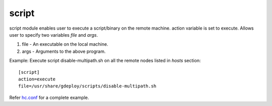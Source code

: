 .. _rst_gdeployscript:

script
^^^^^^

script module enables user to execute a script/binary on the remote
machine. action variable is set to execute. Allows user to specify two variables
*file* and *args*.

1. file - An executable on the local machine.
2. args - Arguments to the above program.

Example: Execute script disable-multipath.sh on all the remote nodes listed in *hosts* section::

  [script]
  action=execute
  file=/usr/share/gdeploy/scripts/disable-multipath.sh

Refer `hc.conf
<https://github.com/gluster-deploy/gdeploy/blob/2.0/examples/hc.conf>`_ for a
complete example.
